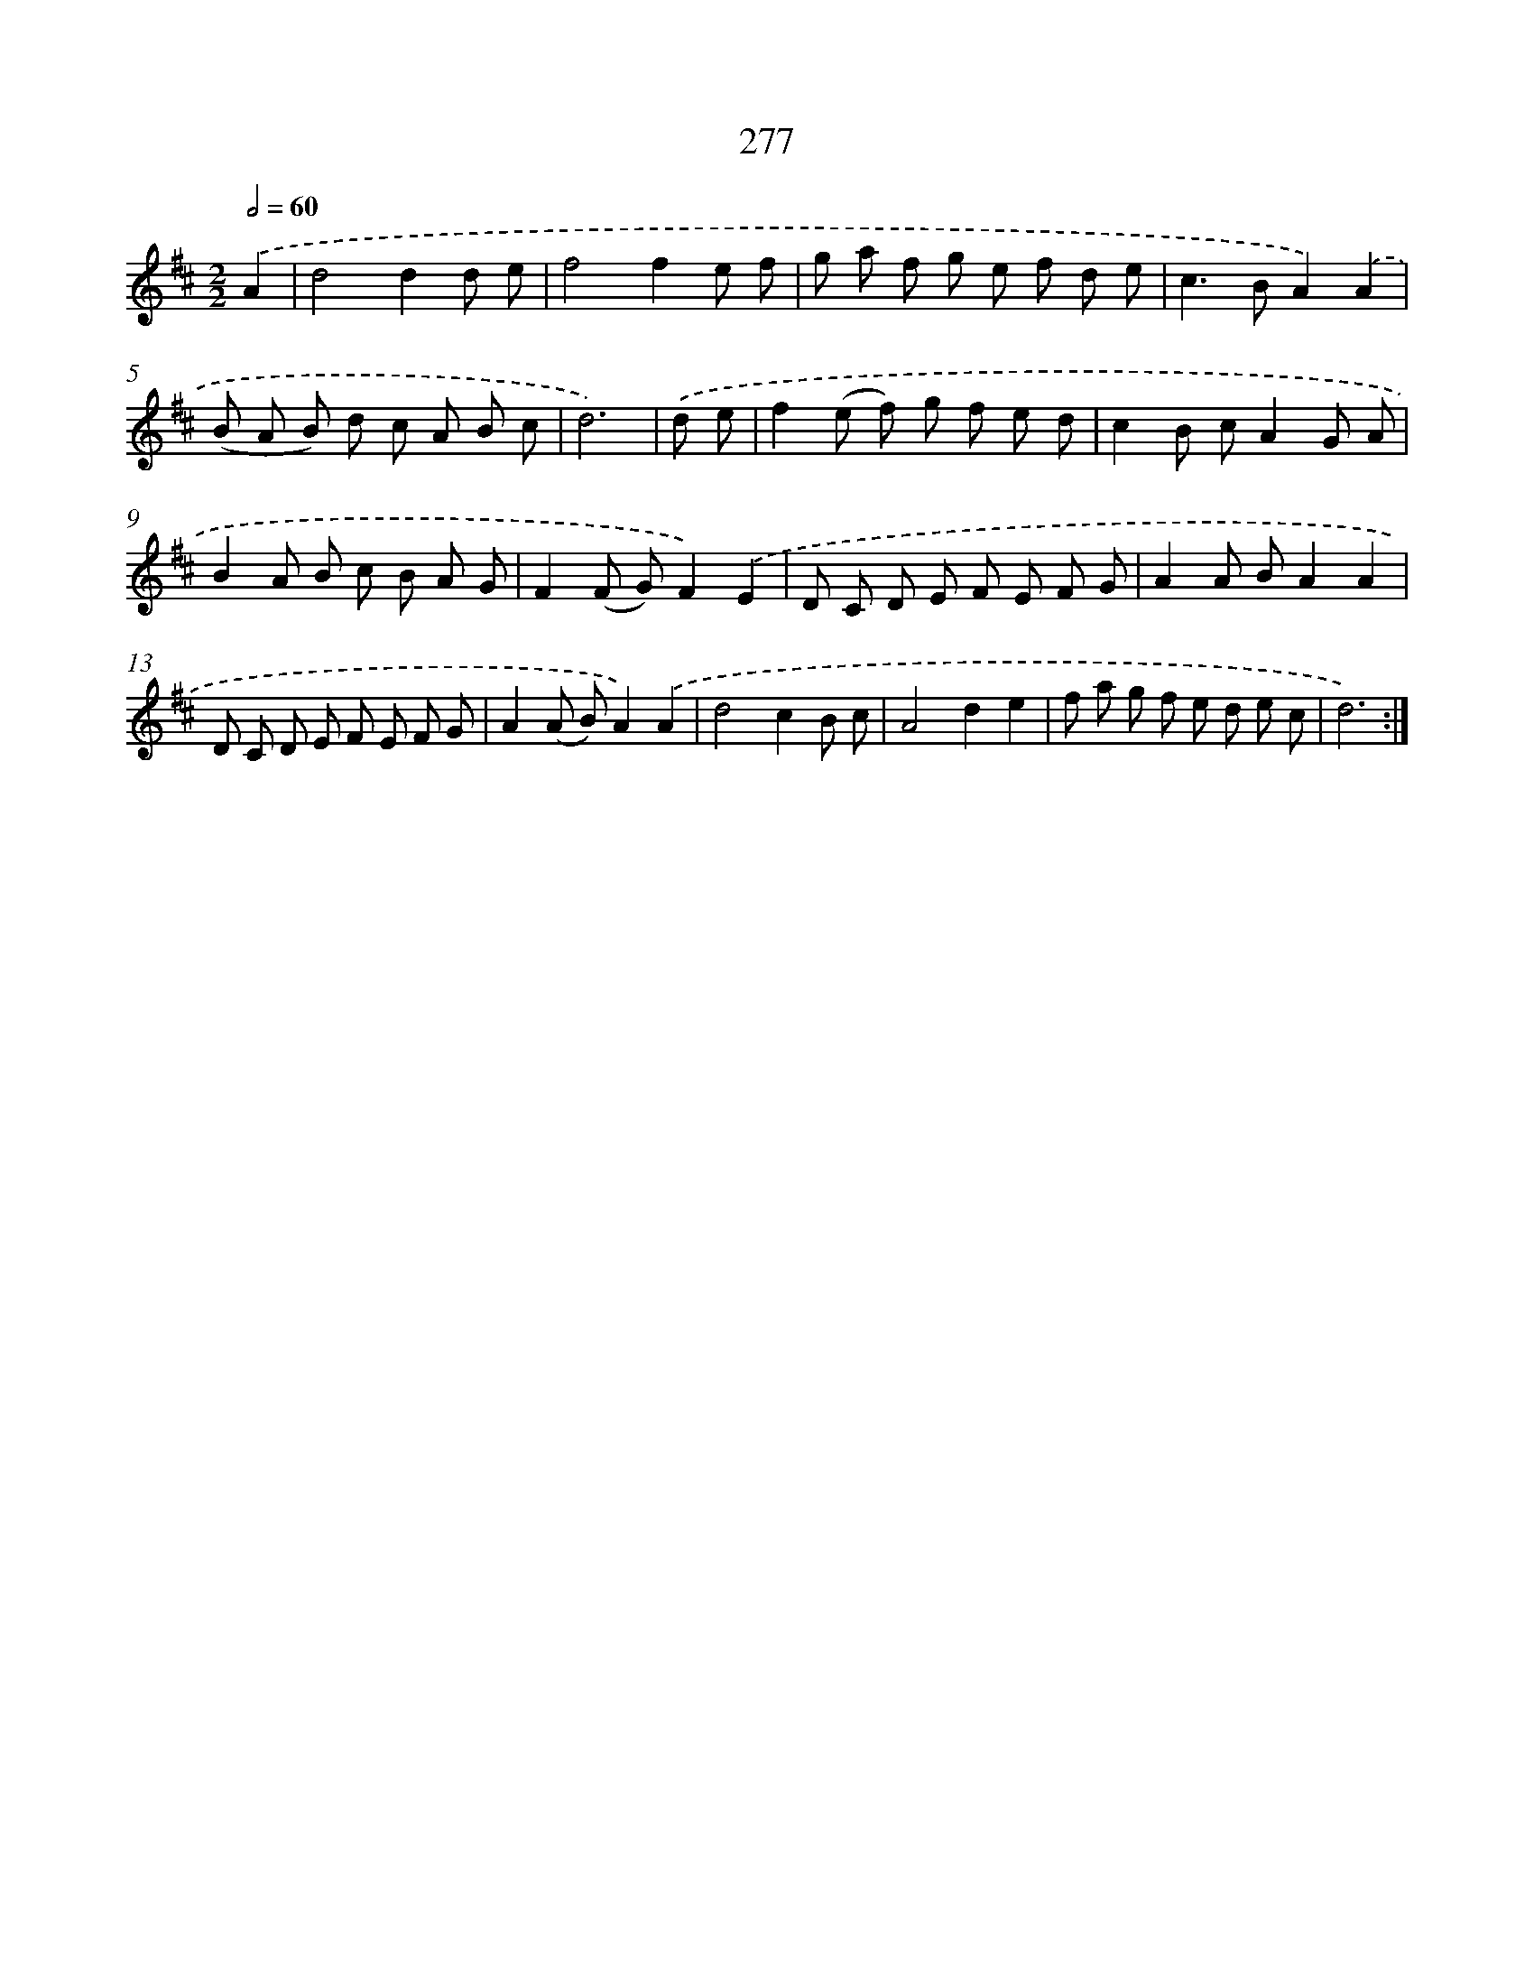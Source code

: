 X: 11597
T: 277
%%abc-version 2.0
%%abcx-abcm2ps-target-version 5.9.1 (29 Sep 2008)
%%abc-creator hum2abc beta
%%abcx-conversion-date 2018/11/01 14:37:16
%%humdrum-veritas 2284405616
%%humdrum-veritas-data 3902866971
%%continueall 1
%%barnumbers 0
L: 1/8
M: 2/2
Q: 1/2=60
K: D clef=treble
.('A2 [I:setbarnb 1]|
d4d2d e |
f4f2e f |
g a f g e f d e |
c2>B2A2).('A2 |
(B A B) d c A B c |
d6) |
.('d e [I:setbarnb 7]|
f2(e f) g f e d |
c2B cA2G A |
B2A B c B A G |
F2(F G)F2).('E2 |
D C D E F E F G |
A2A BA2A2 |
D C D E F E F G |
A2(A B)A2).('A2 |
d4c2B c |
A4d2e2 |
f a g f e d e c |
d6) :|]
